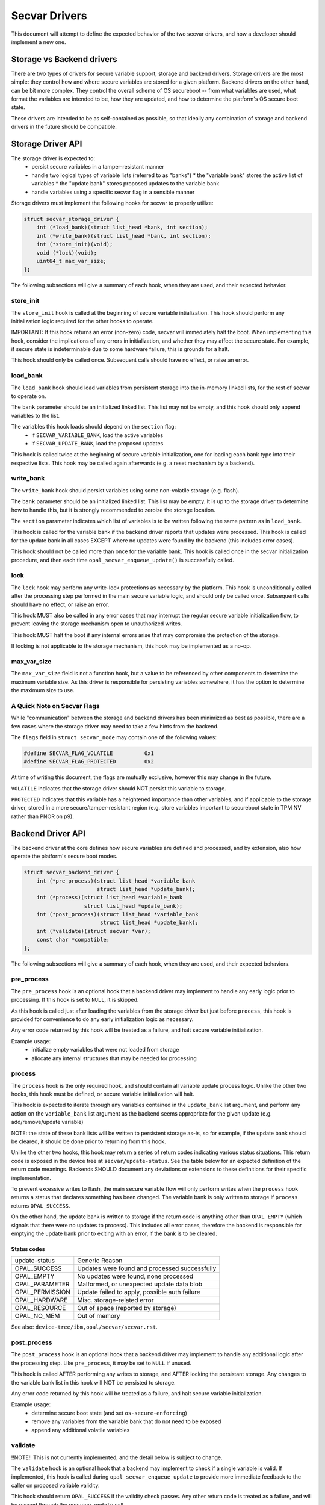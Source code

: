 .. _secvar-driver-api:

Secvar Drivers
==============

This document will attempt to define the expected behavior of the two secvar
drivers, and how a developer should implement a new one.


Storage vs Backend drivers
--------------------------

There are two types of drivers for secure variable support, storage and backend
drivers. Storage drivers are the most simple: they control how and where secure
variables are stored for a given platform. Backend drivers on the other hand,
can be bit more complex. They control the overall scheme of OS secureboot --
from what variables are used, what format the variables are intended to be, how
they are updated, and how to determine the platform's OS secure boot state.

These drivers are intended to be as self-contained as possible, so that ideally
any combination of storage and backend drivers in the future should be
compatible.


Storage Driver API
------------------

The storage driver is expected to:
 * persist secure variables in a tamper-resistant manner
 * handle two logical types of variable lists (referred to as "banks")
   * the "variable bank" stores the active list of variables
   * the "update bank" stores proposed updates to the variable bank
 * handle variables using a specific secvar flag in a sensible manner

Storage drivers must implement the following hooks for secvar to properly
utilize:

.. code-block:: c

  struct secvar_storage_driver {
      int (*load_bank)(struct list_head *bank, int section);
      int (*write_bank)(struct list_head *bank, int section);
      int (*store_init)(void);
      void (*lock)(void);
      uint64_t max_var_size;
  };

The following subsections will give a summary of each hook, when they are used,
and their expected behavior.


store_init
^^^^^^^^^^

The ``store_init`` hook is called at the beginning of secure variable
intialization. This hook should perform any initialization logic required for
the other hooks to operate.

IMPORTANT: If this hook returns an error (non-zero) code, secvar will
immediately halt the boot. When implementing this hook, consider the
implications of any errors in initialization, and whether they may affect the
secure state. For example, if secure state is indeterminable due to some
hardware failure, this is grounds for a halt.

This hook should only be called once. Subsequent calls should have no effect,
or raise an error.


load_bank
^^^^^^^^^

The ``load_bank`` hook should load variables from persistent storage into the
in-memory linked lists, for the rest of secvar to operate on.

The ``bank`` parameter should be an initialized linked list. This list may not
be empty, and this hook should only append variables to the list.

The variables this hook loads should depend on the ``section`` flag:
 * if ``SECVAR_VARIABLE_BANK``, load the active variables
 * if ``SECVAR_UPDATE_BANK``, load the proposed updates

This hook is called twice at the beginning of secure variable initialization,
one for loading each bank type into their respective lists. This hook may be
called again afterwards (e.g. a reset mechanism by a backend).


write_bank
^^^^^^^^^^

The ``write_bank`` hook should persist variables using some non-volatile
storage (e.g. flash).

The ``bank`` parameter should be an initialized linked list. This list may be
empty. It is up to the storage driver to determine how to handle this, but it is
strongly recommended to zeroize the storage location.

The ``section`` parameter indicates which list of variables is to be written
following the same pattern as in ``load_bank``.

This hook is called for the variable bank if the backend driver reports that
updates were processed. This hook is called for the update bank in all cases
EXCEPT where no updates were found by the backend (this includes error cases).

This hook should not be called more than once for the variable bank. This hook
is called once in the secvar initialization procedure, and then each time 
``opal_secvar_enqueue_update()`` is successfully called.


lock
^^^^

The ``lock`` hook may perform any write-lock protections as necessary by the
platform. This hook is unconditionally called after the processing step
performed in the main secure variable logic, and should only be called once.
Subsequent calls should have no effect, or raise an error.

This hook MUST also be called in any error cases that may interrupt the regular
secure variable initialization flow, to prevent leaving the storage mechanism
open to unauthorized writes.

This hook MUST halt the boot if any internal errors arise that may compromise
the protection of the storage.

If locking is not applicable to the storage mechanism, this hook may be
implemented as a no-op.


max_var_size
^^^^^^^^^^^^

The ``max_var_size`` field is not a function hook, but a value to be referenced
by other components to determine the maximum variable size. As this driver is
responsible for persisting variables somewhere, it has the option to determine
the maximum size to use.


A Quick Note on Secvar Flags
^^^^^^^^^^^^^^^^^^^^^^^^^^^^

While "communication" between the storage and backend drivers has been
minimized as best as possible, there are a few cases where the storage driver
may need to take a few hints from the backend.

The ``flags`` field in ``struct secvar_node`` may contain one of the following
values:

.. code-block:: c

  #define SECVAR_FLAG_VOLATILE		0x1
  #define SECVAR_FLAG_PROTECTED 	0x2

At time of writing this document, the flags are mutually exclusive, however
this may change in the future.

``VOLATILE`` indicates that the storage driver should NOT persist this variable
to storage.

``PROTECTED`` indicates that this variable has a heightened importance than
other variables, and if applicable to the storage driver, stored in a more
secure/tamper-resistant region (e.g. store variables important to secureboot
state in TPM NV rather than PNOR on p9).


Backend Driver API
------------------

The backend driver at the core defines how secure variables are defined and
processed, and by extension, also how operate the platform's secure boot modes.

.. code-block:: c

  struct secvar_backend_driver {
      int (*pre_process)(struct list_head *variable_bank
                         struct list_head *update_bank);
      int (*process)(struct list_head *variable_bank
                     struct list_head *update_bank);
      int (*post_process)(struct list_head *variable_bank
                          struct list_head *update_bank);
      int (*validate)(struct secvar *var);
      const char *compatible;
  };

The following subsections will give a summary of each hook, when they are used,
and their expected behaviors.


pre_process
^^^^^^^^^^^

The ``pre_process`` hook is an optional hook that a backend driver may implement
to handle any early logic prior to processing. If this hook is set to ``NULL``,
it is skipped.

As this hook is called just after loading the variables from the storage driver
but just before ``process``, this hook is provided for convenience to do any
early initialization logic as necessary.

Any error code returned by this hook will be treated as a failure, and halt
secure variable initialization.

Example usage:
 * initialize empty variables that were not loaded from storage
 * allocate any internal structures that may be needed for processing


process
^^^^^^^

The ``process`` hook is the only required hook, and should contain all variable
update process logic. Unlike the other two hooks, this hook must be defined, or
secure variable initialization will halt.

This hook is expected to iterate through any variables contained in the
``update_bank`` list argument, and perform any action on the
``variable_bank`` list argument as the backend seems appropriate for the given
update (e.g. add/remove/update variable)

NOTE: the state of these bank lists will be written to persistent storage as-is,
so for example, if the update bank should be cleared, it should be done prior to
returning from this hook.

Unlike the other two hooks, this hook may return a series of return codes
indicating various status situations. This return code is exposed in the device
tree at ``secvar/update-status``. See the table below for an expected definition
of the return code meanings. Backends SHOULD document any deviations or
extensions to these definitions for their specific implementation.

To prevent excessive writes to flash, the main secure variable flow will only
perform writes when the ``process`` hook returns a status that declares
something has been changed. The variable bank is only written to storage if
``process`` returns ``OPAL_SUCCESS``.

On the other hand, the update bank is written to storage if the return code is
anything other than ``OPAL_EMPTY`` (which signals that there were no updates to
process). This includes all error cases, therefore the backend is responsible
for emptying the update bank prior to exiting with an error, if the bank is to
be cleared.


Status codes
""""""""""""

+-----------------+-----------------------------------------------+
| update-status   | Generic Reason                                |
+-----------------+-----------------------------------------------+
| OPAL_SUCCESS    | Updates were found and processed successfully |
+-----------------+-----------------------------------------------+
| OPAL_EMPTY      | No updates were found, none processed         |
+-----------------+-----------------------------------------------+
| OPAL_PARAMETER  | Malformed, or unexpected update data blob     |
+-----------------+-----------------------------------------------+
| OPAL_PERMISSION | Update failed to apply, possible auth failure |
+-----------------+-----------------------------------------------+
| OPAL_HARDWARE   | Misc. storage-related error                   |
+-----------------+-----------------------------------------------+
| OPAL_RESOURCE   | Out of space (reported by storage)            |
+-----------------+-----------------------------------------------+
| OPAL_NO_MEM     | Out of memory                                 |
+-----------------+-----------------------------------------------+

See also: ``device-tree/ibm,opal/secvar/secvar.rst``.


post_process
^^^^^^^^^^^^

The ``post_process`` hook is an optional hook that a backend driver may
implement to handle any additional logic after the processing step. Like
``pre_process``, it may be set to ``NULL`` if unused.

This hook is called AFTER performing any writes to storage, and AFTER locking
the persistant storage. Any changes to the variable bank list in this hook will
NOT be persisted to storage.

Any error code returned by this hook will be treated as a failure, and halt
secure variable initialization.

Example usage:
 * determine secure boot state (and set ``os-secure-enforcing``)
 * remove any variables from the variable bank that do not need to be exposed
 * append any additional volatile variables


validate
^^^^^^^^

!!NOTE!! This is not currently implemented, and the detail below is subject to
change.

The ``validate`` hook is an optional hook that a backend may implement to check
if a single variable is valid. If implemented, this hook is called during
``opal_secvar_enqueue_update`` to provide more immediate feedback to the caller
on proposed variable validity.

This hook should return ``OPAL_SUCCESS`` if the validity check passes. Any
other return code is treated as a failure, and will be passed through the
``enqueue_update`` call.

Example usage:
 * check for valid payload data structure
 * check for valid signature format
 * validate the signature against current variables
 * implement a variable white/blacklist


compatible
^^^^^^^^^^

The compatible field is a required field that declares the compatibility of
this backend driver. This compatible field is exposed in the
``secvar/compatible`` device tree node for subsequent kernels, etc to
determine how to interact with the secure variables.
